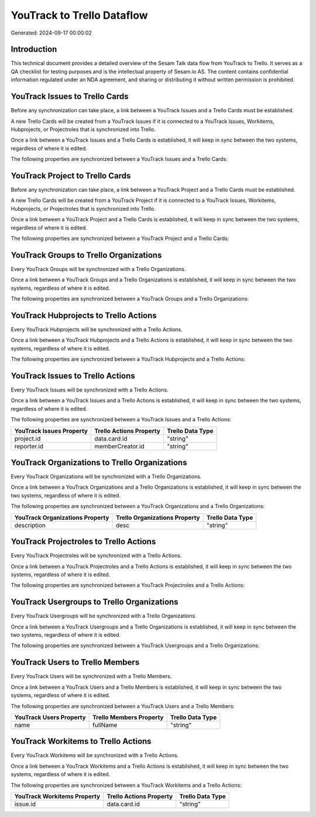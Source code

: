 ===========================
YouTrack to Trello Dataflow
===========================

Generated: 2024-09-17 00:00:02

Introduction
------------

This technical document provides a detailed overview of the Sesam Talk data flow from YouTrack to Trello. It serves as a QA checklist for testing purposes and is the intellectual property of Sesam.io AS. The content contains confidential information regulated under an NDA agreement, and sharing or distributing it without written permission is prohibited.

YouTrack Issues to Trello Cards
-------------------------------
Before any synchronization can take place, a link between a YouTrack Issues and a Trello Cards must be established.

A new Trello Cards will be created from a YouTrack Issues if it is connected to a YouTrack Issues, Workitems, Hubprojects, or Projectroles that is synchronized into Trello.

Once a link between a YouTrack Issues and a Trello Cards is established, it will keep in sync between the two systems, regardless of where it is edited.

The following properties are synchronized between a YouTrack Issues and a Trello Cards:

.. list-table::
   :header-rows: 1

   * - YouTrack Issues Property
     - Trello Cards Property
     - Trello Data Type


YouTrack Project to Trello Cards
--------------------------------
Before any synchronization can take place, a link between a YouTrack Project and a Trello Cards must be established.

A new Trello Cards will be created from a YouTrack Project if it is connected to a YouTrack Issues, Workitems, Hubprojects, or Projectroles that is synchronized into Trello.

Once a link between a YouTrack Project and a Trello Cards is established, it will keep in sync between the two systems, regardless of where it is edited.

The following properties are synchronized between a YouTrack Project and a Trello Cards:

.. list-table::
   :header-rows: 1

   * - YouTrack Project Property
     - Trello Cards Property
     - Trello Data Type


YouTrack Groups to Trello Organizations
---------------------------------------
Every YouTrack Groups will be synchronized with a Trello Organizations.

Once a link between a YouTrack Groups and a Trello Organizations is established, it will keep in sync between the two systems, regardless of where it is edited.

The following properties are synchronized between a YouTrack Groups and a Trello Organizations:

.. list-table::
   :header-rows: 1

   * - YouTrack Groups Property
     - Trello Organizations Property
     - Trello Data Type


YouTrack Hubprojects to Trello Actions
--------------------------------------
Every YouTrack Hubprojects will be synchronized with a Trello Actions.

Once a link between a YouTrack Hubprojects and a Trello Actions is established, it will keep in sync between the two systems, regardless of where it is edited.

The following properties are synchronized between a YouTrack Hubprojects and a Trello Actions:

.. list-table::
   :header-rows: 1

   * - YouTrack Hubprojects Property
     - Trello Actions Property
     - Trello Data Type


YouTrack Issues to Trello Actions
---------------------------------
Every YouTrack Issues will be synchronized with a Trello Actions.

Once a link between a YouTrack Issues and a Trello Actions is established, it will keep in sync between the two systems, regardless of where it is edited.

The following properties are synchronized between a YouTrack Issues and a Trello Actions:

.. list-table::
   :header-rows: 1

   * - YouTrack Issues Property
     - Trello Actions Property
     - Trello Data Type
   * - project.id
     - data.card.id
     - "string"
   * - reporter.id
     - memberCreator.id
     - "string"


YouTrack Organizations to Trello Organizations
----------------------------------------------
Every YouTrack Organizations will be synchronized with a Trello Organizations.

Once a link between a YouTrack Organizations and a Trello Organizations is established, it will keep in sync between the two systems, regardless of where it is edited.

The following properties are synchronized between a YouTrack Organizations and a Trello Organizations:

.. list-table::
   :header-rows: 1

   * - YouTrack Organizations Property
     - Trello Organizations Property
     - Trello Data Type
   * - description
     - desc
     - "string"


YouTrack Projectroles to Trello Actions
---------------------------------------
Every YouTrack Projectroles will be synchronized with a Trello Actions.

Once a link between a YouTrack Projectroles and a Trello Actions is established, it will keep in sync between the two systems, regardless of where it is edited.

The following properties are synchronized between a YouTrack Projectroles and a Trello Actions:

.. list-table::
   :header-rows: 1

   * - YouTrack Projectroles Property
     - Trello Actions Property
     - Trello Data Type


YouTrack Usergroups to Trello Organizations
-------------------------------------------
Every YouTrack Usergroups will be synchronized with a Trello Organizations.

Once a link between a YouTrack Usergroups and a Trello Organizations is established, it will keep in sync between the two systems, regardless of where it is edited.

The following properties are synchronized between a YouTrack Usergroups and a Trello Organizations:

.. list-table::
   :header-rows: 1

   * - YouTrack Usergroups Property
     - Trello Organizations Property
     - Trello Data Type


YouTrack Users to Trello Members
--------------------------------
Every YouTrack Users will be synchronized with a Trello Members.

Once a link between a YouTrack Users and a Trello Members is established, it will keep in sync between the two systems, regardless of where it is edited.

The following properties are synchronized between a YouTrack Users and a Trello Members:

.. list-table::
   :header-rows: 1

   * - YouTrack Users Property
     - Trello Members Property
     - Trello Data Type
   * - name
     - fullName
     - "string"


YouTrack Workitems to Trello Actions
------------------------------------
Every YouTrack Workitems will be synchronized with a Trello Actions.

Once a link between a YouTrack Workitems and a Trello Actions is established, it will keep in sync between the two systems, regardless of where it is edited.

The following properties are synchronized between a YouTrack Workitems and a Trello Actions:

.. list-table::
   :header-rows: 1

   * - YouTrack Workitems Property
     - Trello Actions Property
     - Trello Data Type
   * - issue.id
     - data.card.id
     - "string"

